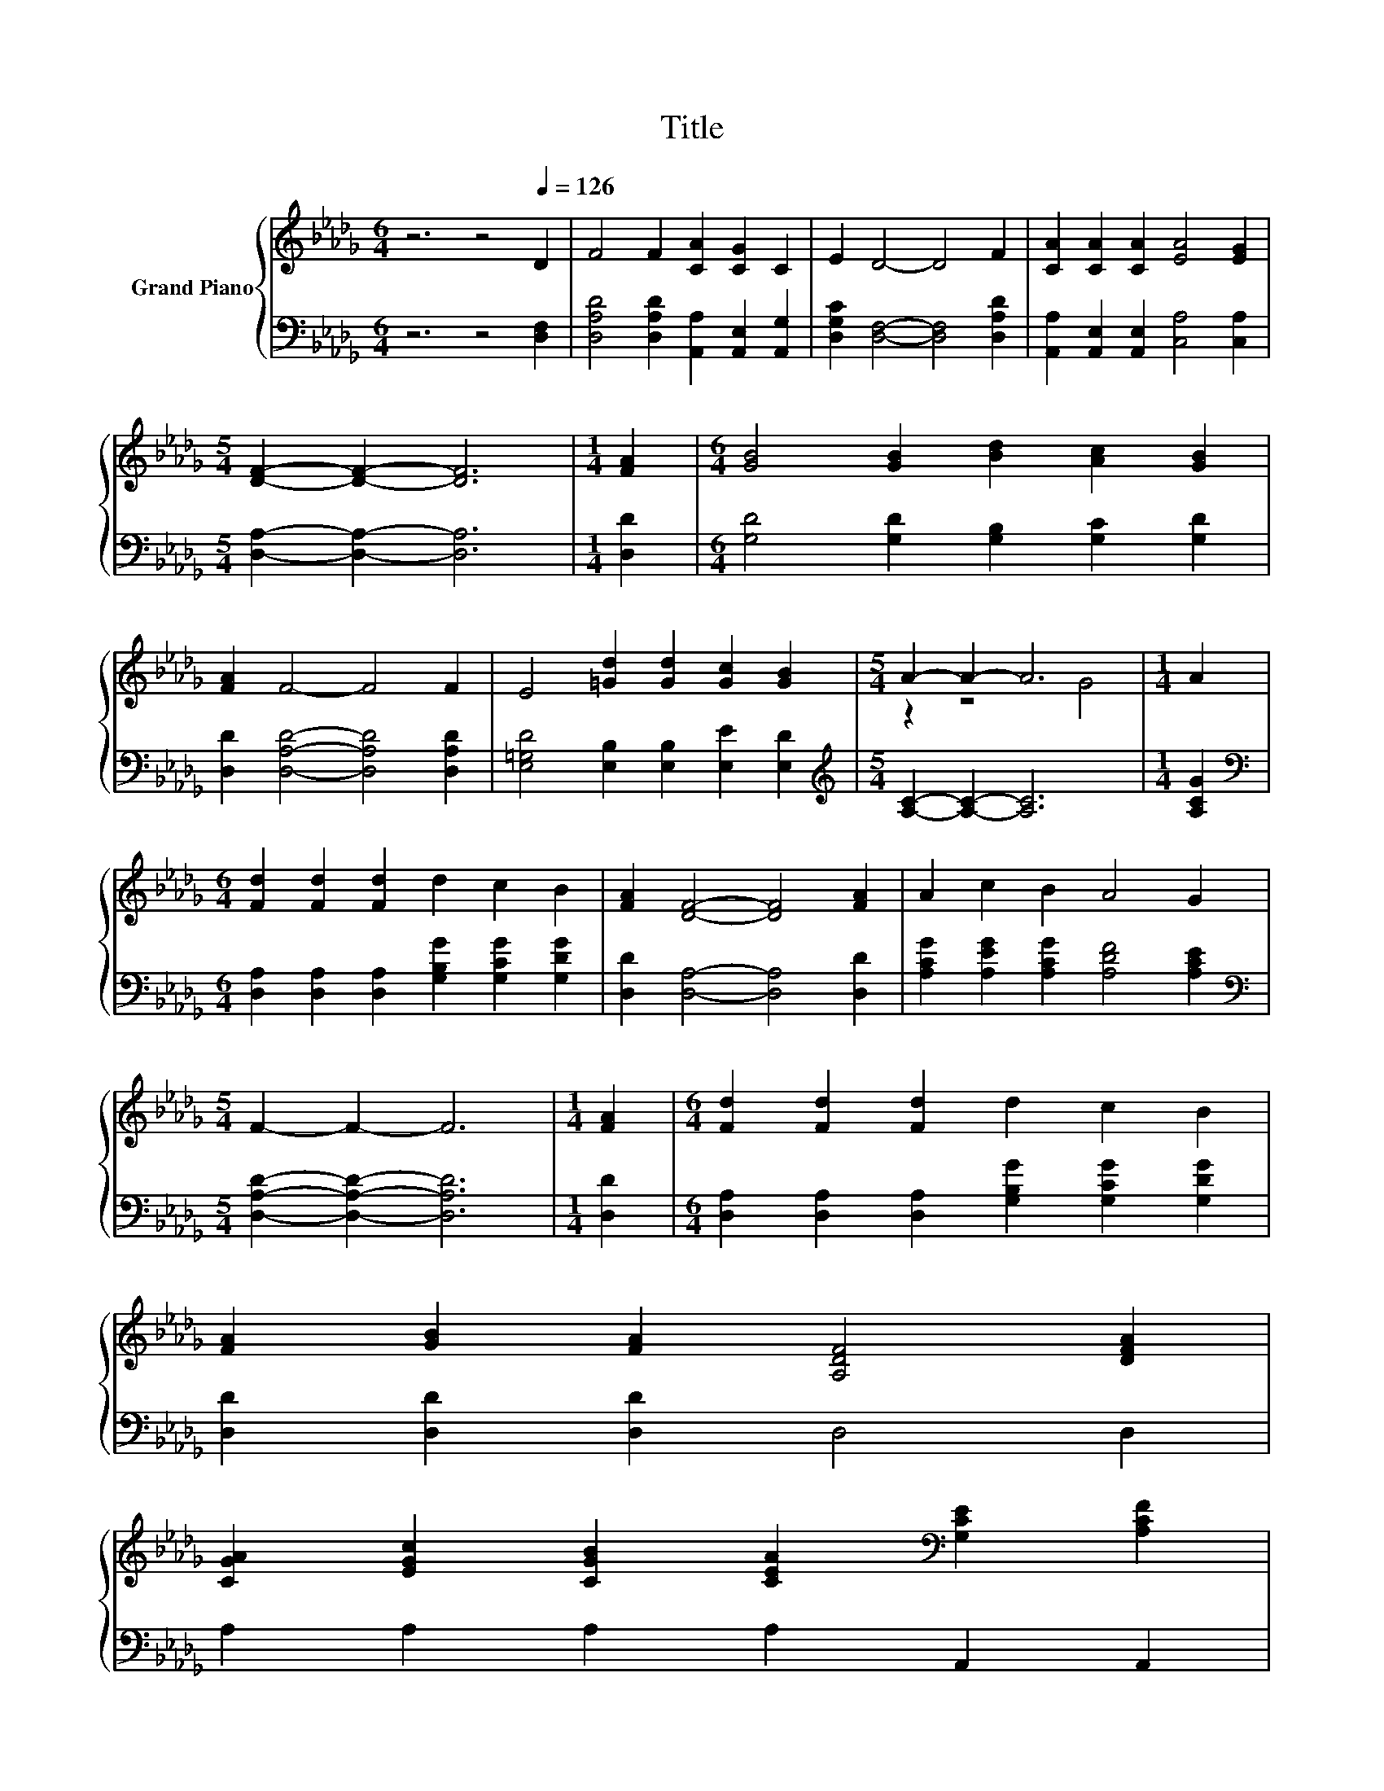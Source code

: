X:1
T:Title
%%score { ( 1 3 ) | 2 }
L:1/8
M:6/4
K:Db
V:1 treble nm="Grand Piano"
V:3 treble 
V:2 bass 
V:1
 z6 z4[Q:1/4=126] D2 | F4 F2 [CA]2 [CG]2 C2 | E2 D4- D4 F2 | [CA]2 [CA]2 [CA]2 [EA]4 [EG]2 | %4
[M:5/4] [DF]2- [DF]2- [DF]6 |[M:1/4] [FA]2 |[M:6/4] [GB]4 [GB]2 [Bd]2 [Ac]2 [GB]2 | %7
 [FA]2 F4- F4 F2 | E4 [=Gd]2 [Gd]2 [Gc]2 [GB]2 |[M:5/4] A2- A2- A6 |[M:1/4] A2 | %11
[M:6/4] [Fd]2 [Fd]2 [Fd]2 d2 c2 B2 | [FA]2 [DF]4- [DF]4 [FA]2 | A2 c2 B2 A4 G2 | %14
[M:5/4] F2- F2- F6 |[M:1/4] [FA]2 |[M:6/4] [Fd]2 [Fd]2 [Fd]2 d2 c2 B2 | %17
 [FA]2 [GB]2 [FA]2 [A,DF]4 [DFA]2 | %18
 [CGA]2 [EGc]2 [CGB]2 [CEA]2[K:bass] [G,CE]2 [A,CF]2[Q:1/4=124][Q:1/4=122][Q:1/4=120][Q:1/4=118][Q:1/4=116][Q:1/4=114][Q:1/4=112][Q:1/4=110][Q:1/4=108][Q:1/4=106][Q:1/4=104][Q:1/4=102][Q:1/4=100][Q:1/4=98][Q:1/4=96] | %19
[M:5/4] [F,D]2- [F,D]2- [F,D]6 |] %20
V:2
 z6 z4 [D,F,]2 | [D,A,D]4 [D,A,D]2 [A,,A,]2 [A,,E,]2 [A,,G,]2 | %2
 [D,G,C]2 [D,F,]4- [D,F,]4 [D,A,D]2 | [A,,A,]2 [A,,E,]2 [A,,E,]2 [C,A,]4 [C,A,]2 | %4
[M:5/4] [D,A,]2- [D,A,]2- [D,A,]6 |[M:1/4] [D,D]2 |[M:6/4] [G,D]4 [G,D]2 [G,B,]2 [G,C]2 [G,D]2 | %7
 [D,D]2 [D,A,D]4- [D,A,D]4 [D,A,D]2 | [E,=G,D]4 [E,B,]2 [E,B,]2 [E,E]2 [E,D]2 | %9
[M:5/4][K:treble] [A,C]2- [A,C]2- [A,C]6 |[M:1/4] [A,CG]2 | %11
[M:6/4][K:bass] [D,A,]2 [D,A,]2 [D,A,]2 [G,B,G]2 [G,CG]2 [G,DG]2 | [D,D]2 [D,A,]4- [D,A,]4 [D,D]2 | %13
 [A,CG]2 [A,EG]2 [A,CG]2 [A,DF]4 [A,CE]2 |[M:5/4][K:bass] [D,A,D]2- [D,A,D]2- [D,A,D]6 | %15
[M:1/4] [D,D]2 |[M:6/4] [D,A,]2 [D,A,]2 [D,A,]2 [G,B,G]2 [G,CG]2 [G,DG]2 | %17
 [D,D]2 [D,D]2 [D,D]2 D,4 D,2 | A,2 A,2 A,2 A,2 A,,2 A,,2 |[M:5/4] D,2- D,2- D,6 |] %20
V:3
 x12 | x12 | x12 | x12 |[M:5/4] x10 |[M:1/4] x2 |[M:6/4] x12 | x12 | x12 |[M:5/4] z2 z4 G4 | %10
[M:1/4] x2 |[M:6/4] x12 | x12 | x12 |[M:5/4] x10 |[M:1/4] x2 |[M:6/4] x12 | x12 | x8[K:bass] x4 | %19
[M:5/4] x10 |] %20

